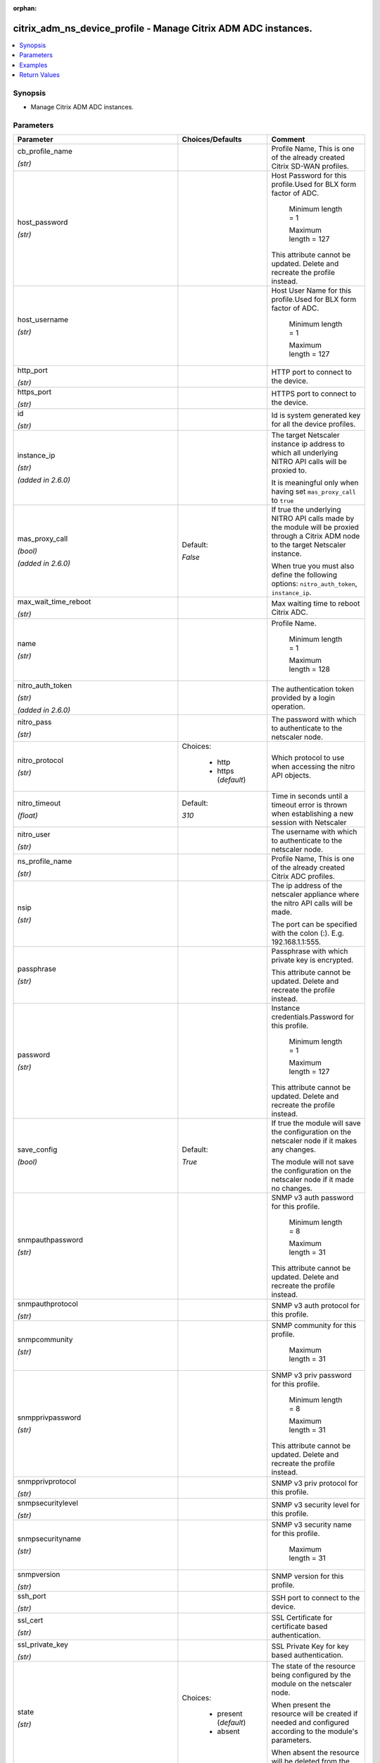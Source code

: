 :orphan:

.. _citrix_adm_ns_device_profile_module:

citrix_adm_ns_device_profile - Manage Citrix ADM ADC instances.
+++++++++++++++++++++++++++++++++++++++++++++++++++++++++++++++

.. versionadded:: 1.0.0

.. contents::
   :local:
   :depth: 2

Synopsis
--------
- Manage Citrix ADM ADC instances.




Parameters
----------

.. list-table::
    :widths: 10 10 60
    :header-rows: 1

    * - Parameter
      - Choices/Defaults
      - Comment
    * - cb_profile_name

        *(str)*
      -
      - Profile Name, This is one of the already created Citrix SD-WAN profiles.
    * - host_password

        *(str)*
      -
      - Host Password for this profile.Used for BLX form factor of ADC.

         Minimum length =  1

         Maximum length =  127

        This attribute cannot be updated. Delete and recreate the profile instead.
    * - host_username

        *(str)*
      -
      - Host User Name for this profile.Used for BLX form factor of ADC.

         Minimum length =  1

         Maximum length =  127
    * - http_port

        *(str)*
      -
      - HTTP port to connect to the device.
    * - https_port

        *(str)*
      -
      - HTTPS port to connect to the device.
    * - id

        *(str)*
      -
      - Id is system generated key for all the device profiles.
    * - instance_ip

        *(str)*

        *(added in 2.6.0)*
      -
      - The target Netscaler instance ip address to which all underlying NITRO API calls will be proxied to.

        It is meaningful only when having set ``mas_proxy_call`` to ``true``
    * - mas_proxy_call

        *(bool)*

        *(added in 2.6.0)*
      - Default:

        *False*
      - If true the underlying NITRO API calls made by the module will be proxied through a Citrix ADM node to the target Netscaler instance.

        When true you must also define the following options: ``nitro_auth_token``, ``instance_ip``.
    * - max_wait_time_reboot

        *(str)*
      -
      - Max waiting time to reboot Citrix ADC.
    * - name

        *(str)*
      -
      - Profile Name.

         Minimum length =  1

         Maximum length =  128
    * - nitro_auth_token

        *(str)*

        *(added in 2.6.0)*
      -
      - The authentication token provided by a login operation.
    * - nitro_pass

        *(str)*
      -
      - The password with which to authenticate to the netscaler node.
    * - nitro_protocol

        *(str)*
      - Choices:

          - http
          - https (*default*)
      - Which protocol to use when accessing the nitro API objects.
    * - nitro_timeout

        *(float)*
      - Default:

        *310*
      - Time in seconds until a timeout error is thrown when establishing a new session with Netscaler
    * - nitro_user

        *(str)*
      -
      - The username with which to authenticate to the netscaler node.
    * - ns_profile_name

        *(str)*
      -
      - Profile Name, This is one of the already created Citrix ADC profiles.
    * - nsip

        *(str)*
      -
      - The ip address of the netscaler appliance where the nitro API calls will be made.

        The port can be specified with the colon (:). E.g. 192.168.1.1:555.
    * - passphrase

        *(str)*
      -
      - Passphrase with which private key is encrypted.

        This attribute cannot be updated. Delete and recreate the profile instead.
    * - password

        *(str)*
      -
      - Instance credentials.Password for this profile.

         Minimum length =  1

         Maximum length =  127

        This attribute cannot be updated. Delete and recreate the profile instead.
    * - save_config

        *(bool)*
      - Default:

        *True*
      - If true the module will save the configuration on the netscaler node if it makes any changes.

        The module will not save the configuration on the netscaler node if it made no changes.
    * - snmpauthpassword

        *(str)*
      -
      - SNMP v3 auth password for this profile.

         Minimum length =  8

         Maximum length =  31

        This attribute cannot be updated. Delete and recreate the profile instead.
    * - snmpauthprotocol

        *(str)*
      -
      - SNMP v3 auth protocol for this profile.
    * - snmpcommunity

        *(str)*
      -
      - SNMP community for this profile.

         Maximum length =  31
    * - snmpprivpassword

        *(str)*
      -
      - SNMP v3 priv password for this profile.

         Minimum length =  8

         Maximum length =  31

        This attribute cannot be updated. Delete and recreate the profile instead.
    * - snmpprivprotocol

        *(str)*
      -
      - SNMP v3 priv protocol for this profile.
    * - snmpsecuritylevel

        *(str)*
      -
      - SNMP v3 security level for this profile.
    * - snmpsecurityname

        *(str)*
      -
      - SNMP v3 security name for this profile.

         Maximum length =  31
    * - snmpversion

        *(str)*
      -
      - SNMP version for this profile.
    * - ssh_port

        *(str)*
      -
      - SSH port to connect to the device.
    * - ssl_cert

        *(str)*
      -
      - SSL Certificate for certificate based authentication.
    * - ssl_private_key

        *(str)*
      -
      - SSL Private Key for key based authentication.
    * - state

        *(str)*
      - Choices:

          - present (*default*)
          - absent
      - The state of the resource being configured by the module on the netscaler node.

        When present the resource will be created if needed and configured according to the module's parameters.

        When absent the resource will be deleted from the netscaler node.
    * - svm_ns_comm

        *(str)*
      -
      - Communication protocol (http or https) with Instances.

         Minimum length =  1

         Maximum length =  10
    * - type

        *(str)*
      -
      - Profile Type, This must be with in specified supported instance types:

         Minimum length =  1

         Maximum length =  128
    * - use_global_setting_for_communication_with_ns

        *(bool)*
      -
      - True, if the communication with Instance needs to be global and not device specific.
    * - username

        *(str)*
      -
      - Instance credentials.Username provided in the profile will be used to contact the instance.

         Minimum length =  1

         Maximum length =  127
    * - validate_certs

        *(bool)*
      - Default:

        *yes*
      - If ``no``, SSL certificates will not be validated. This should only be used on personally controlled sites using self-signed certificates.



Examples
--------

.. code-block:: yaml+jinja
    
    citrix_adm_ns_device_profile:
      adm_ip: 10.222.74.111
      adm_user: nsroot
      adm_pass: nsroot
    
      state: present
    
      name: ansible_profile
      username: nsroot
      password: password1234
      host_password: otherpassword
      http_port: 9080


Return Values
-------------
.. list-table::
    :widths: 10 10 60
    :header-rows: 1

    * - Key
      - Returned
      - Description
    * - loglines

        *(list)*
      - always
      - list of logged messages by the module

        **Sample:**

        ['message 1', 'message 2']
    * - msg

        *(str)*
      - failure
      - Message detailing the failure reason

        **Sample:**

        Action does not exist
    * - ns_device_profile

        *(dict)*
      - success
      - Dictionary containing the attributes of the created profile
